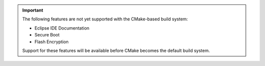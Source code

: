 .. important::
   The following features are not yet supported with the CMake-based build system:

   - Eclipse IDE Documentation
   - Secure Boot
   - Flash Encryption

   Support for these features will be available before CMake becomes the default build system.

